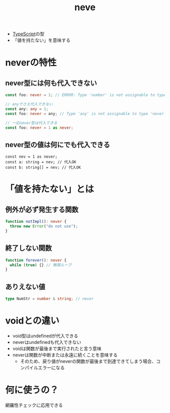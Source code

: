 :PROPERTIES:
:ID:       B5C32B61-AD5C-4534-B7DA-63656E4B9890
:END:
#+title: neve
#+filetags: :TypeScript:

- [[id:4617E0BC-DF84-42B1-96D3-3B94B7AF9145][TypeScript]]の型
- 「値を持たない」を意味する

* neverの特性
** never型には何も代入できない
  #+begin_src ts
    const foo: never = 1; // ERROR: Type 'number' is not assignable to type 'never'.
  #+end_src

  #+begin_src ts
    // anyでさえ代入できない
    const any: any = 1;
    const foo: never = any; // Type 'any' is not assignable to type 'never'.
  #+end_src

  #+begin_src ts
    // 一応never型は代入できる
    const foo: never = 1 as never;
  #+end_src
** never型の値は何にでも代入できる

#+begin_src 
const nev = 1 as never;
const a: string = nev; // 代入OK
const b: string[] = nev; // 代入OK
#+end_src
* 「値を持たない」とは
** 例外が必ず発生する関数
#+begin_src ts
function notImpl(): never {
  throw new Error("do not use");
}
#+end_src

** 終了しない関数
#+begin_src ts
function forever(): never {
  while (true) {} // 無限ループ
}
#+end_src
** ありえない値
#+begin_src ts
type NumStr = number & string; // never
#+end_src
* voidとの違い
- void型はundefinedが代入できる
- neverはundefinedも代入できない
- voidは関数が最後まで実行されたと言う意味
- neverは関数が中断または永遠に続くことを意味する
  - そのため、戻り値がneverの関数が最後まで到達できてしまう場合、コンパイルエラーになる

* 何に使うの？
網羅性チェックに応用できる
